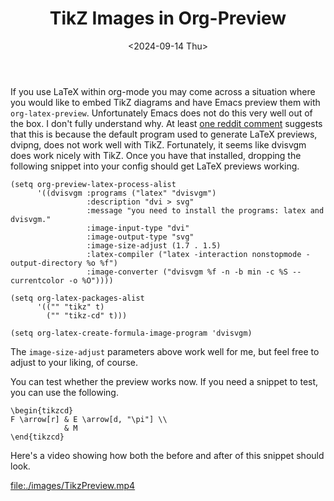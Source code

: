 #+TITLE: TikZ Images in Org-Preview
#+hugo_base_dir: ../
#+hugo_tags: Emacs OrgMode LaTeX
#+DATE: <2024-09-14 Thu>

If you use LaTeX within org-mode you may come across a situation where you would like to embed TikZ diagrams and have Emacs preview them with ~org-latex-preview~. Unfortunately Emacs does not do this very well out of the box. I don't fully understand why. At least [[https://www.reddit.com/r/orgmode/comments/xxabty/TikZ_circuits_not_showing_in_orglatexpreview/irbd255/][one reddit comment]] suggests that this is because the default program used to generate LaTeX previews, dvipng, does not work well with TikZ. Fortunately, it seems like dvisvgm does work nicely with TikZ. Once you have that installed, dropping the following snippet into your config should get LaTeX previews working.

#+BEGIN_SRC elisp
  (setq org-preview-latex-process-alist
        '((dvisvgm :programs ("latex" "dvisvgm")
                   :description "dvi > svg"
                   :message "you need to install the programs: latex and dvisvgm."
                   :image-input-type "dvi"
                   :image-output-type "svg"
                   :image-size-adjust (1.7 . 1.5)
                   :latex-compiler ("latex -interaction nonstopmode -output-directory %o %f")
                   :image-converter ("dvisvgm %f -n -b min -c %S --currentcolor -o %O"))))

  (setq org-latex-packages-alist
        '(("" "tikz" t)         
          ("" "tikz-cd" t)))

  (setq org-latex-create-formula-image-program 'dvisvgm)
#+END_SRC

The ~image-size-adjust~ parameters above work well for me, but feel free to adjust to your liking, of course.

You can test whether the preview works now. If you need a snippet to test, you can use the following.

#+BEGIN_SRC
\begin{tikzcd}
F \arrow[r] & E \arrow[d, "\pi"] \\
            & M
\end{tikzcd}
#+END_SRC

Here's a video showing how both the before and after of this snippet should look.

[[file:./images/TikzPreview.mp4]]
